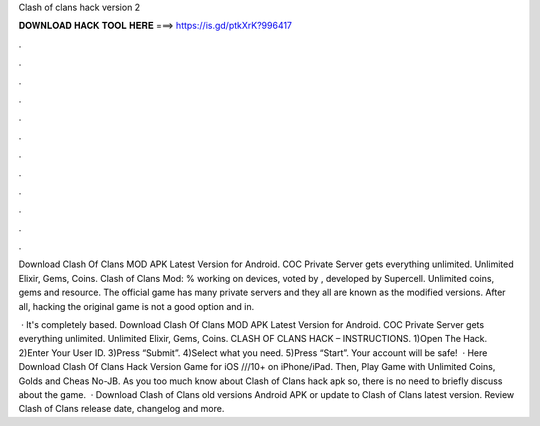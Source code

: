 Clash of clans hack version 2



𝐃𝐎𝐖𝐍𝐋𝐎𝐀𝐃 𝐇𝐀𝐂𝐊 𝐓𝐎𝐎𝐋 𝐇𝐄𝐑𝐄 ===> https://is.gd/ptkXrK?996417



.



.



.



.



.



.



.



.



.



.



.



.

Download Clash Of Clans MOD APK Latest Version for Android. COC Private Server gets everything unlimited. Unlimited Elixir, Gems, Coins. Clash of Clans Mod: % working on devices, voted by , developed by Supercell. Unlimited coins, gems and resource. The official game has many private servers and they all are known as the modified versions. After all, hacking the original game is not a good option and in.

 · It's completely based. Download Clash Of Clans MOD APK Latest Version for Android. COC Private Server gets everything unlimited. Unlimited Elixir, Gems, Coins. CLASH OF CLANS HACK – INSTRUCTIONS. 1)Open The Hack. 2)Enter Your User ID. 3)Press “Submit”. 4)Select what you need. 5)Press “Start”. Your account will be safe!  · Here Download Clash Of Clans Hack Version Game for iOS ///10+ on iPhone/iPad. Then, Play Game with Unlimited Coins, Golds and Cheas No-JB. As you too much know about Clash of Clans hack apk so, there is no need to briefly discuss about the game.  · Download Clash of Clans old versions Android APK or update to Clash of Clans latest version. Review Clash of Clans release date, changelog and more.
